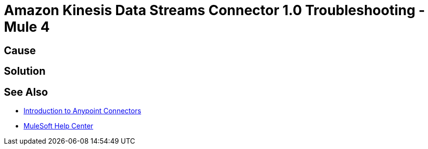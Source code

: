 = Amazon Kinesis Data Streams Connector 1.0 Troubleshooting - Mule 4


//Include an introduction to explain what the error is about, for example, when you <do this>, you receive <this output> and <this> happens.
// Try to include as much information as possible about how the error is generated, and where it is generated. Provide the actual error string, if possible. If the error is generated in a particular component of the product, clearly mention that as well.

== Cause

// In this section, include information about what causes this issue, if possible. Remember to make the title plural if there is more than one cause listed.


== Solution

// Include information about how to fix the issue only. Do not include any other explanation; that belongs in the intro or Cause section.

== See Also

* xref:connectors::introduction/introduction-to-anypoint-connectors.adoc[Introduction to Anypoint Connectors]
* https://help.mulesoft.com[MuleSoft Help Center]
